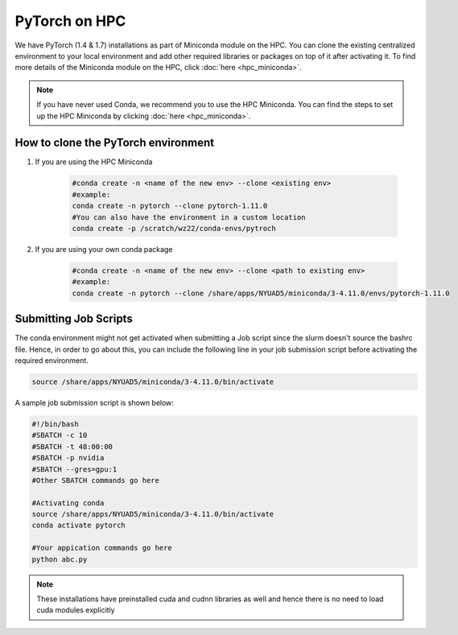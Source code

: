 PyTorch on HPC
================

We have PyTorch (1.4 & 1.7) installations as part of Miniconda module on the HPC. 
You can clone the existing centralized environment to your local environment and 
add other required libraries or packages on top of it after activating it. 
To find more details of the Miniconda module on the HPC, click :doc:`here <hpc_miniconda>`.

.. note::
    If you have never used Conda, we recommend you to use the HPC Miniconda. 
    You can find the steps to set up the HPC Miniconda by clicking :doc:`here <hpc_miniconda>`.

How to clone the **PyTorch** environment
----------------------------------------

1. If you are using the HPC Miniconda 

    .. code-block:: bash
    
        #conda create -n <name of the new env> --clone <existing env>
        #example:
        conda create -n pytorch --clone pytorch-1.11.0
        #You can also have the environment in a custom location
        conda create -p /scratch/wz22/conda-envs/pytroch


2. If you are using your own conda package

    .. code-block:: bash

        #conda create -n <name of the new env> --clone <path to existing env>
        #example:
        conda create -n pytorch --clone /share/apps/NYUAD5/miniconda/3-4.11.0/envs/pytorch-1.11.0

Submitting Job Scripts
----------------------

The conda environment might not get activated when submitting a Job script since the slurm doesn't source the bashrc file. Hence, in order to go about this, you can include the following line in your job submission script before activating the required environment.

.. code-block:: bash
    
    source /share/apps/NYUAD5/miniconda/3-4.11.0/bin/activate

A sample job submission script is shown below:

.. code-block:: bash

    #!/bin/bash
    #SBATCH -c 10
    #SBATCH -t 48:00:00
    #SBATCH -p nvidia
    #SBATCH --gres=gpu:1
    #Other SBATCH commands go here
    
    #Activating conda
    source /share/apps/NYUAD5/miniconda/3-4.11.0/bin/activate
    conda activate pytorch
    
    #Your appication commands go here
    python abc.py

.. note::
    These installations have preinstalled cuda and cudnn libraries as well and hence there is no need to load cuda modules explicitly 
